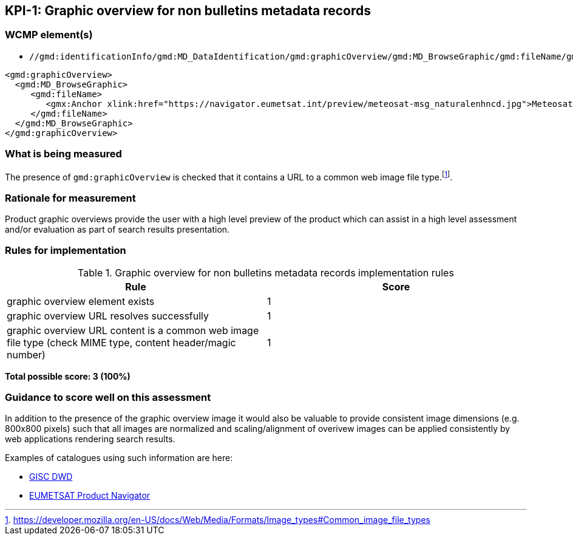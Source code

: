 == KPI-{counter:kpi}: Graphic overview for non bulletins metadata records

=== WCMP element(s)

* `//gmd:identificationInfo/gmd:MD_DataIdentification/gmd:graphicOverview/gmd:MD_BrowseGraphic/gmd:fileName/gmx:Anchor/@xlink:href`

```xml
<gmd:graphicOverview>
  <gmd:MD_BrowseGraphic>
     <gmd:fileName>
        <gmx:Anchor xlink:href="https://navigator.eumetsat.int/preview/meteosat-msg_naturalenhncd.jpg">Meteosat MSG Natural Enhanced Color</gmx:Anchor>
     </gmd:fileName>
  </gmd:MD_BrowseGraphic>
</gmd:graphicOverview>
```

=== What is being measured

The presence of `gmd:graphicOverview` is checked that it contains a URL to
a common web image file type.footnote:[https://developer.mozilla.org/en-US/docs/Web/Media/Formats/Image_types#Common_image_file_types].

=== Rationale for measurement

Product graphic overviews provide the user with a high level preview of the
product which can assist in a high level assessment and/or evaluation as part
of search results presentation.

=== Rules for implementation

.Graphic overview for non bulletins metadata records implementation rules
|===
|Rule |Score

|graphic overview element exists
|1

|graphic overview URL resolves successfully
|1

|graphic overview URL content is a common web image file type
(check MIME type, content header/magic number)
|1
|===

*Total possible score: 3 (100%)*

=== Guidance to score well on this assessment

In addition to the presence of the graphic overview image it would also be
valuable to provide consistent image dimensions (e.g. 800x800 pixels) such that
all images are normalized and scaling/alignment of overivew images can be
applied consistently by web applications rendering search results.

Examples of catalogues using such information are here:

* https://gisc.dwd.de[GISC DWD]
* https://navigator.eumetsat.int/search?query=MSG%20RGB[EUMETSAT Product Navigator]

